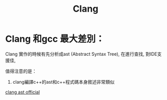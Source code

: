 #+TITLE: Clang
* Clang 和gcc 最大差別：
Clang 實作的時候有先分析成ast (Abstract Syntax Tree), 在進行查找, 對IDE支援佳,

值得注意的是：
1. clang編譯c++的ast和c++程式碼本身敘述非常類似
[[https://clang.llvm.org/docs/IntroductionToTheClangAST.html][clang ast official]]
